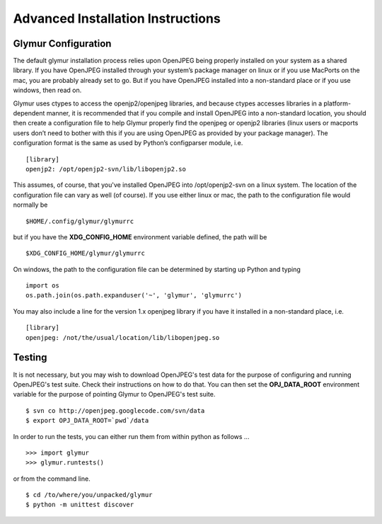 ----------------------------------
Advanced Installation Instructions
----------------------------------

''''''''''''''''''''''
Glymur Configuration
''''''''''''''''''''''

The default glymur installation process relies upon OpenJPEG being
properly installed on your system as a shared library. If you have
OpenJPEG installed through your system’s package manager on linux
or if you use MacPorts on the mac, you are probably already set to
go. But if you have OpenJPEG installed into a non-standard place
or if you use windows, then read on.

Glymur uses ctypes to access the openjp2/openjpeg libraries, and
because ctypes accesses libraries in a platform-dependent manner,
it is recommended that if you compile and install OpenJPEG into a
non-standard location, you should then create a configuration file
to help Glymur properly find the openjpeg or openjp2 libraries
(linux users or macports users don’t need to bother with this if
you are using OpenJPEG as provided by your package manager). The
configuration format is the same as used by Python’s configparser
module, i.e. ::

    [library]
    openjp2: /opt/openjp2-svn/lib/libopenjp2.so

This assumes, of course, that you've installed OpenJPEG into
/opt/openjp2-svn on a linux system.  The location of the configuration file
can vary as well (of course).  If you use either linux or mac, the path
to the configuration file would normally be ::

    $HOME/.config/glymur/glymurrc 

but if you have the **XDG_CONFIG_HOME** environment variable defined,
the path will be ::

    $XDG_CONFIG_HOME/glymur/glymurrc 

On windows, the path to the configuration file can be determined by starting
up Python and typing ::

    import os
    os.path.join(os.path.expanduser('~', 'glymur', 'glymurrc')

You may also include a line for the version 1.x openjpeg library if you have it
installed in a non-standard place, i.e. ::

    [library]
    openjpeg: /not/the/usual/location/lib/libopenjpeg.so

'''''''
Testing
'''''''

It is not necessary, but you may wish to download OpenJPEG's test
data for the purpose of configuring and running OpenJPEG's test
suite.  Check their instructions on how to do that.  You can then
set the **OPJ_DATA_ROOT** environment variable for the purpose of
pointing Glymur to OpenJPEG's test suite. ::

    $ svn co http://openjpeg.googlecode.com/svn/data 
    $ export OPJ_DATA_ROOT=`pwd`/data

In order to run the tests, you can either run them from within
python as follows ... ::

    >>> import glymur
    >>> glymur.runtests()

or from the command line. ::

    $ cd /to/where/you/unpacked/glymur
    $ python -m unittest discover
